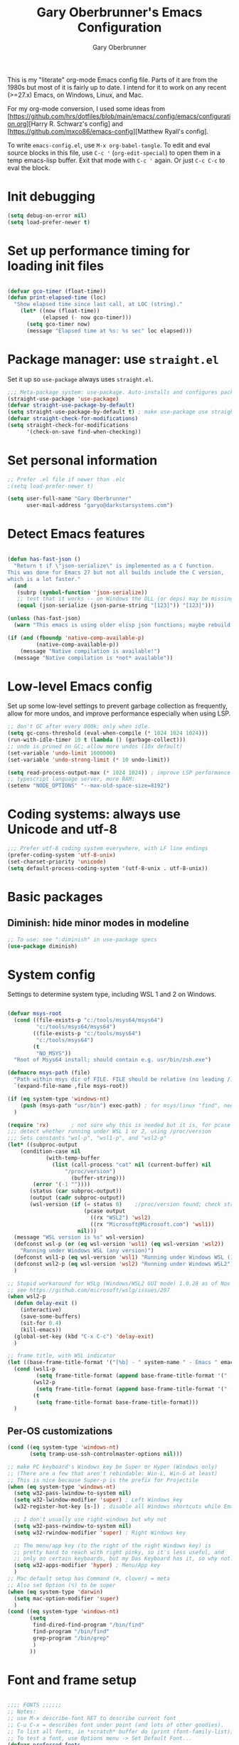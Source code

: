#+title: Gary Oberbrunner's Emacs Configuration
#+author: Gary Oberbrunner
#+email: garyo@oberbrunner.com
#+property: header-args :tangle emacs-config.el
#+options: toc:2 num:nil

This is my "literate" org-mode Emacs config file. Parts of it are from
the 1980s but most of it is fairly up to date.
I intend for it to work on any recent (>=27.x) Emacs, on Windows,
Linux, and Mac.

For my org-mode conversion, I used some ideas from
[https://github.com/hrs/dotfiles/blob/main/emacs/.config/emacs/configuration.org][Harry R. Schwarz's config]
and [https://github.com/mxco86/emacs-config][Matthew Ryall's config].

To write ~emacs-config.el~, use ~M-x org-babel-tangle~. To edit and
eval source blocks in this file, use ~C-c '~ (~org-edit-special~) to
open them in a temp emacs-lisp buffer. Exit that mode with ~C-c '~
again. Or just ~C-c C-c~ to eval the block.

* Init debugging

#+BEGIN_SRC emacs-lisp
(setq debug-on-error nil)
(setq load-prefer-newer t)
#+END_SRC

* Set up performance timing for loading init files
#+BEGIN_SRC emacs-lisp

(defvar gco-timer (float-time))
(defun print-elapsed-time (loc)
  "Show elapsed time since last call, at LOC (string)."
    (let* ((now (float-time))
           (elapsed (- now gco-timer)))
      (setq gco-timer now)
      (message "Elapsed time at %s: %s sec" loc elapsed)))
#+END_SRC

* Package manager: use ~straight.el~

Set it up so ~use-package~ always uses ~straight.el~.

#+BEGIN_SRC emacs-lisp
;;; Meta-package system: use-package. Auto-installs and configures packages.
(straight-use-package 'use-package)
(defvar straight-use-package-by-default)
(setq straight-use-package-by-default t) ; make use-package use straight
(defvar straight-check-for-modifications)
(setq straight-check-for-modifications
      '(check-on-save find-when-checking))
#+END_SRC

* Set personal information

#+BEGIN_SRC emacs-lisp
;; Prefer .el file if newer than .elc
;(setq load-prefer-newer t)

(setq user-full-name "Gary Oberbrunner"
      user-mail-address "garyo@darkstarsystems.com")

#+END_SRC

* Detect Emacs features

#+BEGIN_SRC emacs-lisp

(defun has-fast-json ()
  "Return t if \"json-serialize\" is implemented as a C function.
This was done for Emacs 27 but not all builds include the C version,
which is a lot faster."
  (and
   (subrp (symbol-function 'json-serialize))
   ;; test that it works -- on Windows the DLL (or deps) may be missing
   (equal (json-serialize (json-parse-string "[123]")) "[123]")))

(unless (has-fast-json)
  (warn "This emacs is using older elisp json functions; maybe rebuild with libjansson?"))

(if (and (fboundp 'native-comp-available-p)
         (native-comp-available-p))
    (message "Native compilation is available!")
  (message "Native compilation is *not* available"))

#+END_SRC

* Low-level Emacs config

Set up some low-level settings to prevent garbage collection as
frequently, allow for more undos, and improve performance especially
when using LSP.

#+BEGIN_SRC emacs-lisp
;; don't GC after every 800k; only when idle.
(setq gc-cons-threshold (eval-when-compile (* 1024 1024 1024)))
(run-with-idle-timer 10 t (lambda () (garbage-collect)))
;; undo is pruned on GC; allow more undos (10x default)
(set-variable 'undo-limit 1600000)
(set-variable 'undo-strong-limit (* 10 undo-limit))

(setq read-process-output-max (* 1024 1024)) ; improve LSP performance
;; typescript language server, more RAM:
(setenv "NODE_OPTIONS" "--max-old-space-size=8192")

#+END_SRC

* Coding systems: always use Unicode and utf-8
#+begin_src emacs-lisp
;;; Prefer utf-8 coding system everywhere, with LF line endings
(prefer-coding-system 'utf-8-unix)
(set-charset-priority 'unicode)
(setq default-process-coding-system '(utf-8-unix . utf-8-unix))
#+end_src

* Basic packages

** Diminish: hide minor modes in modeline
#+begin_src emacs-lisp
;; To use: see ":diminish" in use-package specs
(use-package diminish)
#+end_src

* System config

Settings to determine system type, including WSL 1 and 2 on Windows.

#+BEGIN_SRC emacs-lisp

(defvar msys-root
  (cond ((file-exists-p "c:/tools/msys64/msys64")
         "c:/tools/msys64/msys64")
        ((file-exists-p "c:/tools/msys64")
         "c:/tools/msys64")
        (t
         "NO_MSYS"))
  "Root of Msys64 install; should contain e.g. usr/bin/zsh.exe")

(defmacro msys-path (file)
  "Path within msys dir of FILE. FILE should be relative (no leading /)."
  `(expand-file-name ,file msys-root))

(if (eq system-type 'windows-nt)
    (push (msys-path "usr/bin") exec-path) ; for msys/linux "find", needed by straight.el
  )

(require 'rx)       ; not sure why this is needed but it is, for pcase
;;; detect whether running under WSL 1 or 2, using /proc/version
;;; Sets constants "wsl-p", "wsl1-p", and "wsl2-p"
(let* ((subproc-output
	(condition-case nil
            (with-temp-buffer
              (list (call-process "cat" nil (current-buffer) nil
				  "/proc/version")
                    (buffer-string)))
	    (error '(-1 ""))))
       (status (car subproc-output))
       (output (cadr subproc-output))
       (wsl-version (if (= status 0)    ;/proc/version found; check string
                        (pcase output
                          ((rx "WSL2") 'wsl2)
                          ((rx "Microsoft@Microsoft.com") 'wsl1))
                      nil)))
  (message "WSL version is %s" wsl-version)
  (defconst wsl-p (or (eq wsl-version 'wsl1) (eq wsl-version 'wsl2))
    "Running under Windows WSL (any version)")
  (defconst wsl1-p (eq wsl-version 'wsl1) "Running under Windows WSL (1, not 2)")
  (defconst wsl2-p (eq wsl-version 'wsl2) "Running under Windows WSL2")
  )

;; Stupid workaround for WSLg (Windows/WSL2 GUI mode) 1.0.28 as of Nov 2021
;; see https://github.com/microsoft/wslg/issues/207
(when wsl2-p
  (defun delay-exit ()
    (interactive)
    (save-some-buffers)
    (sit-for 0.4)
    (kill-emacs))
  (global-set-key (kbd "C-x C-c") 'delay-exit)
  )

;; frame title, with WSL indicator
(let ((base-frame-title-format '("[%b] - " system-name " - Emacs " emacs-version)))
  (cond (wsl1-p
         (setq frame-title-format (append base-frame-title-format '(" (WSL1)"))))
        (wsl2-p
         (setq frame-title-format (append base-frame-title-format '(" (WSL2)"))))
        (t
         (setq frame-title-format base-frame-title-format)))
  )

#+END_SRC

** Per-OS customizations

#+begin_src emacs-lisp
(cond ((eq system-type 'windows-nt)
       (setq tramp-use-ssh-controlmaster-options nil)))

;; make PC keyboard's Windows key be Super or Hyper (Windows only)
;; (There are a few that aren't rebindable: Win-L, Win-G at least)
;; This is nice because Super-p is the prefix for Projectile
(when (eq system-type 'windows-nt)
  (setq w32-pass-lwindow-to-system nil)
  (setq w32-lwindow-modifier 'super) ; Left Windows key
  (w32-register-hot-key [s-]) ; disable all Windows shortcuts while Emacs has focus

  ;; I don't usually use right-windows but why not
  (setq w32-pass-rwindow-to-system nil)
  (setq w32-rwindow-modifier 'super) ; Right Windows key

  ;; The menu/app key (to the right of the right Windows key) is
  ;; pretty hard to reach with right pinky, so it's less useful, and
  ;; only on certain keyboards, but my Das Keyboard has it, so why not.
  (setq w32-apps-modifier 'hyper) ; Menu/App key
  )
;; Mac default setup has Command (⌘, clover) = meta
;; Also set Option (⌥) to be super
(when (eq system-type 'darwin)
  (setq mac-option-modifier 'super)
  )
(cond ((eq system-type 'windows-nt)
       (setq
        find-dired-find-program "/bin/find"
        find-program "/bin/find"
        grep-program "/bin/grep"
        )
       ))

#+end_src

* Font and frame setup

#+BEGIN_SRC emacs-lisp

;;;; FONTS ;;;;;;
;; Notes:
;; use M-x describe-font RET to describe current font
;; C-u C-x = describes font under point (and lots of other goodies).
;; To list all fonts, in *scratch* buffer do (print (font-family-list))
;; To test a font, use Options menu -> Set Default Font...
(defvar preferred-fonts
      '(
        ("Hack" . 10.5) ; my new fave as of 2019 (very similar to DV Sans Mono)
	("DejaVu Sans Mono" . 10)       ; better ~ than Droid Sans Dotted Mono
	;; Droid Sans Mono: quite nice.
	;; 15 pixels total height at 10 point.  Clear & crisp.
	;; (e.g. http://www.fontex.org/download/Droid-sans-mono.ttf)
	("Droid Sans Mono Dotted" . 10)
	("Droid Sans Mono" . 10)
	;; Consolas: download installer from Microsoft.
	;; Quite beautiful and renders nicely, but a little light.
	;; Pretty similar to Droid Sans Mono.
	;; The slanted verticals on the capital M annoy me a little.
	;; (16 pixels height)
	("Consolas" . 10.5)
	;; Inconsolata: lots of people like this.
	;; http://www.levien.com/type/myfonts/inconsolata.html:
	;; about same size as Consolas-10.5, but thicker and less leading
	;; (17 pixels height) and not as smooth lines.  Feels chunky.
	("Inconsolata" . 12)
	;; default
	("Courier New" . 10.5)
        ("Courier" . 10)))
(cond
 ((eq window-system 'ns) ; Mac native emacs: above fonts are too small for hi DPI
  (setq preferred-fonts '(("Hack" . 13)
                          ("DejaVu Sans Mono" . 13)
                          ("Droid Sans Mono Dotted" . 13)
			  ("Courier New" . 13)))
  ))

(defun font-exists-p (font-name &optional frame)
  "Does this font exist? Returns font or nil."
  (find-font (font-spec :family font-name) frame))

(defun use-font (name size &optional frame)
  "Use font NAME at height SIZE (in points, float or int).
   FRAME of nil means all existing + new.
   Returns t if font exists and was set, else nil."
  (when (font-exists-p name)
    (set-face-attribute 'default frame :family name :height (round (* size 10)))
    (face-all-attributes 'default)))

(defun my-dpi (&optional frame)
  "Get the DPI of FRAME (or current if nil)."
  (cl-flet ((pyth (lambda (w h)
                    (sqrt (+ (* w w)
                             (* h h)))))
            (mm2in (lambda (mm)
                     (/ mm 25.4))))
    (let* ((atts (frame-monitor-attributes frame))
           (pix-w (cl-fourth (assoc 'geometry atts)))
           (pix-h (cl-fifth (assoc 'geometry atts)))
           (pix-d (pyth pix-w pix-h))
           (mm-w (cl-second (assoc 'mm-size atts)))
           (mm-h (cl-third (assoc 'mm-size atts)))
           (mm-d (pyth mm-w mm-h)))
      (/ pix-d (mm2in mm-d)))))

;;; Note: display-graphic-p returns false when emacs is started in daemon mode,
;;; so we do much of the frame setup in the new-frame-setup hook, which is called
;;; after the new frame is created but before it's selected. That means we have to
;;; use 'frame' everywhere here, not assume selected-frame is valid.
;;; Note: for testing, use (selected-frame) to get the current frame.
(defun new-frame-setup (frame)
  "Set default font and frame attributes for FRAME."
  (when (display-graphic-p frame)
    (tool-bar-mode 0)
    (message "Setting up new graphic frame %s, current geom %s" frame (frame-geometry frame))
    (let ((font-info (cl-find-if (lambda (x) (font-exists-p (car x) frame))
                                 preferred-fonts)))
      (when font-info
	(message "Using font %s, at %.2f dpi" font-info (my-dpi))
	(use-font (car font-info) (cdr font-info))
        (set-frame-width frame 100)
        (set-frame-height frame 48)
	))))

;;; run on existing frames (non-daemon startup)
(mapc 'new-frame-setup (frame-list))
;;; run when new frames created (daemon or server)
(add-hook 'after-make-frame-functions 'new-frame-setup)

;;; I like italic comment face as long as the actual font supports it
;;; (which Hack does)
(set-face-italic font-lock-comment-face t)

;; Set up faces:
;; Use Shift-mouse-1 to select fonts interactively.
;; Then use M-x describe-font to see the full name of the current font
;; for use in set-frame-font (in emacs23 set-default-font is deprecated, use set-frame-font).
;; As of emacs23 we can use <name>-<size> to select fonts, much easier!
;; (cond ((eq system-type 'windows-nt)

(pixel-scroll-precision-mode t)

#+END_SRC

* Paths

#+begin_src emacs-lisp
(defmacro prepend-PATH (dir)
  "Prepend DIR (abs path) to PATH env var."
  `(setenv "PATH" (concat ,dir
                          path-separator
                          (getenv "PATH"))))
(defmacro append-PATH (dir)
  "Append DIR (abs path) to PATH env var."
  `(setenv "PATH" (concat (getenv "PATH")
                          path-separator
                          ,dir
                          )))

(defmacro prepend-PATH-msys (dir)
  "Prepend msys DIR (path rel to msys root) to PATH env var."
  `(setenv "PATH" (concat (msys-path ,dir)
                          path-separator
                          (getenv "PATH"))))

(defun prepend-to-paths (dir)
  "Prepend DIR to exec-path and $PATH"
  (when (file-exists-p dir)
    (prepend-PATH dir)
    (push dir exec-path)))

(defun append-to-paths (dir)
  "Append DIR to exec-path and $PATH"
  (when (file-exists-p dir)
    (append-PATH dir)
    (push dir exec-path)))

(cond ((eq system-type 'windows-nt)
       (add-to-list 'exec-path "c:/Program Files/GnuGlobal/bin") ; for Global
       (add-to-list 'exec-path "c:/Program Files (x86)/Git/cmd") ; for Git
       (add-to-list 'exec-path "c:/Program Files/Git/cmd") ; for Git
       (add-to-list 'exec-path (msys-path "mingw64/bin")) ; for "ag"
       (add-to-list 'exec-path (msys-path "usr/bin")) ; for zsh, git, etc.
       (add-to-list 'exec-path (msys-path "usr/local/bin")) ; for GNU global/gtags
       (add-to-list 'exec-path "c:/bin")
       (add-to-list 'exec-path "c:/bin2")
     ; (add-to-list 'exec-path "c:/ProgramData/Chocolatey/bin") ; rg, putty, etc.
       (prepend-PATH-msys "usr/local/bin")
       (prepend-PATH-msys "usr/bin")
       (prepend-PATH-msys "mingw64/bin")
       (prepend-PATH "/usr/local/bin")
       )
      (t
       (append-to-paths "/usr/local/bin")
       (prepend-to-paths "/opt/homebrew/bin")
       (prepend-to-paths "~/.pyenv/shims")
       (prepend-to-paths "~/bin")
       (prepend-to-paths "~/.poetry/bin")
       (delete-dups exec-path)
       ;; (message "exec-path: %s" exec-path)
       ;; (message "PATH: %s" (getenv "PATH"))
       )
      )

;; Add node.js to PATH using fnm (fast version of nvm)
(if (file-exists-p "~/.fnm/fnm")
    (let* ((command "~/.fnm/fnm env --multi | grep 'export PATH' | sed 's/export PATH=\\(.*\\):.*/\\1/'")
           (dir (replace-regexp-in-string
                 "\n\\'" ""
                 (shell-command-to-string command))))
      (prepend-to-paths dir)
      )
  )
#+end_src

* Shell selection and mode setup
#+begin_src emacs-lisp
;; use zsh or bash.  Do this early on before loading any git stuff,
;; otherwise that will try to use cmdproxy.exe.
(cond ((file-exists-p (msys-path "usr/bin/zsh.exe"))
       (setq explicit-shell-file-name (msys-path "usr/bin/zsh.exe")))
      ((executable-find "zsh")
       (setq explicit-shell-file-name "zsh"))
      ((executable-find "bash")
       (setq explicit-shell-file-name "bash"))
      (t
       (message "Can't find zsh!")))

;; Setting this will make emacs use this shell for subprocesses
;; (shell-command, start-file-process, compilations, etc.)
;; Beware: on Windows with msys zsh, it'll translate paths
;; which might be what you want sometimes, but not others!
;; (so "grep /foo" will turn into "grep c:/tools/msys64/msys64/foo")
;; In that case you can double the initial slash (maybe!).
(setq shell-file-name explicit-shell-file-name)

  ;;; Set up f7 to start or switch to shell.
  ;;; Repeat presses switch to next shell buffer.
  ;;; Would be nice if it worked with eshell.
(defun sh-buf-filter (condp lst)
  (delq nil (mapcar (lambda (x) (and (funcall condp x) x)) lst)))
(defun shell-dwim (&optional create)
  "Start or switch to an inferior shell process, in a smart way.
    If a buffer with a running shell process exists, simply switch
    to that buffer.  If a shell buffer exists, but the shell
    process is not running, restart the shell.  If already in an
    active shell buffer, switch to the next one, if any.  With
    prefix argument CREATE always start a new
    shell."
  (interactive "P")
  (let ((next-shell-buffer) (buffer)
        (shell-buf-list (identity ;;used to be reverse
                         (sort
                          (sh-buf-filter (lambda (x) (string-match "^\\*shell\\*" (buffer-name x))) (buffer-list))
                          #'(lambda (a b) (string< (buffer-name a) (buffer-name b)))))))
    (setq next-shell-buffer
          (if (string-match "^\\*shell\\*" (buffer-name buffer))
              (get-buffer (cadr (member (buffer-name) (mapcar (function buffer-name) (append shell-buf-list shell-buf-list)))))
            nil))
    (setq buffer
          (if create
              (generate-new-buffer-name "*shell*")
            next-shell-buffer))
    (shell buffer)
    ))
(global-set-key [f7] 'shell-dwim)
(global-set-key [f8] 'eshell)

;;; Dirtrack mode in shell buffers; finds prompts with dir name
;;; which should be better with msys2/cygwin where I can emit a
;;; Windows-style dir name in the prompt.
(require 'dirtrack)
(add-hook 'shell-mode-hook
          #'(lambda ()
              (setq dirtrack-list '("(\\(.*?\\)\\( \\|) \\)" 1 t))
              (dirtrack-mode 1)))

(defface shell-hilight-face
  '((t (:background "grey80")))
  "Used for marking significant items in shell buffers."
  :group 'shell)
  ;;; Hilight compiler and linker output filenames so I can see them more easily
(defvar my-shell-extra-keywords
  '(("/OUT:[^ ]+" 1 shell-hilight-face)
    ("/Fo[^ ]+" 1 shell-hilight-face)
    ))
(add-hook 'shell-mode-hook
          (lambda ()
            (font-lock-add-keywords nil my-shell-extra-keywords)))
(add-hook 'shell-mode-hook 'ansi-color-for-comint-mode-on)
(ignore-errors
  (pcomplete-shell-setup)	; set up emacs24 programmable completion for shell mode; not that great but OK
  )


(setq
 shell-pushd-regexp "pushd\\|1\\|2"
 shell-pushd-dextract t
 shell-pushd-dunique t
                                        ;shell-cd-regexp nil			; autopushd in zsh
 shell-chdrive-regexp "[a-z]:")		;

;;This is from Voelker's emacs NT page:
(defvar explicit-zsh-args)
(setq explicit-bash-args '("--login" "--noediting" "-i")
                                        ; explicit-zsh-args '("-i" "-o" "emacscygwinhack")
      explicit-zsh-args '("-i")
                                        ; explicit-sh-args '("-login" "-i") (only needed for bash)
                                        ; comint-scroll-show-maximum-output 'this
      comint-completion-addsuffix t
                                        ; comint-process-echoes nil ;; t for command.com, nil for bash
      comint-eol-on-send t
      comint-input-ignoredups t
      comint-input-ring-size 256
      w32-quote-process-args ?\"
      )

(make-variable-buffer-local 'comint-completion-addsuffix)

  ;;; eshell (shell implemented entirely in emacs, sometimes useful):
(add-hook 'eshell-mode-hook
          (function
           (lambda ()
             ;; This prevents vertical bars between letters in typed-in text
             ;; (probably an emacs 21.1 bug?)
             (setq cursor-type '(bar . 10))
             )))

(load-library "shell")

#+end_src

* Project management

Projectile has gotten good over the last few years. I mostly use it for finding files in the project and with ripgrep.

#+begin_src emacs-lisp
(defun projectile-mode-line ()
  "Report project name (only) in the modeline."
  (let ((project-name (projectile-project-name))
        (project-type (projectile-project-type)))
    (format "%s[%s]"
            projectile-mode-line-prefix
            (or project-name "-")
            )))
(use-package projectile
  :bind (("s-p" . projectile-command-map)
         ("C-c p" . projectile-command-map))
  :demand
  :config
  (projectile-mode +1)
  (setq projectile-mode-line-prefix " Prj")
  (setq projectile-mode-line-function 'projectile-mode-line)
  (setq projectile-globally-ignored-directories
        '(".idea" ".ensime_cache" ".eunit" ".git" ".hg" ".fslckout"
          "_FOSSIL_" ".bzr" "_darcs" ".tox" ".svn" ".stack-work" "node_modules"))
  )
#+end_src

** Searching

I use ~ripgrep~: fast recursive grep, wgrep-capable.

#+begin_src emacs-lisp
(use-package rg
  :config
  (setq rg-executable "rg") ; defaults to (executable-find "rg") which can be wrong on Windows
  (rg-enable-menu)          ; start w/ C-c s p, "rg-project"
  ;; rg-mode binds C-n and C-p to go to next/prev file rather than by line
  ;; which is a bit jarring.
  (define-key rg-mode-map (kbd "C-n") nil)
  (define-key rg-mode-map (kbd "C-p") nil)
  (rg-define-search rg-search-all       ; C-c s a: search all in project
    "Search all files in project with rg"
    :files "everything"
    :dir project
    :menu ("Search" "a" "All in project")
    )
  )

  ;;; wgrep-change-to-wgrep-mode to edit right in a grep buffer (or ag/ripgrep)
  ;;; Use C-c C-e to apply.
(use-package wgrep
  :commands wgrep-change-to-wgrep-mode
  :config
  (setq wgrep-auto-save-buffer t)
  )

  ;;; ripgrep seems better and works better on Windows, but could switch to 'ag' (silver searcher):
;; M-x ag-project
;; (use-package ag)
  ;;; Need this for wgrep to understand ag-search buffers
;; (use-package wgrep-ag
;;   :hook (ag-mode . wgrep-ag-setup)
;; )
#+end_src

* Completion

Company is an in-buffer completion framework, used for e.g. identifier
completion in programming languages. It supports many backends, which
are sources of completion candidates. It can use ~vertico~ as a UI,
but its own UI is fine. The default backend is ~company-capf~ which in
turn redirects to the completion-at-point-functions (which defaults to
~tags-completion-at-point-functions~ I think, but gets rebound by
various modes).

I grew up using Jim Salem's TMC completion so M-RET is in my fingers.
:-). In most modes I'd like to emulate that completion type, which
remembered what you type and recorded contents of visited bufers, and
used that cache to propose completions (based on initial substring
match).

Note that org-mode redefines ~M-RET~ as something else -- we rebind it
in that mode so it works there too.

You can invoke company backends interactively to test how they work,
and use ~company-diag~ to debug.

~company-statistics~ keeps stats on disk to rank completions based on
the ones previously chosen.

TODO: Each element in ~company-backends~ is tried, and the first that returns
results is used. An element of that list can be a list itself, in which case
the results of both backends are merged -- perhaps I should use that.

#+BEGIN_SRC emacs-lisp
;; Completion system
(use-package company
  :bind (("M-RET" . company-complete)
         :map org-mode-map
         ("M-RET" . company-complete) ; also bind in org-mode
         )
  :demand                             ; load it now (better for eglot)
  :defines company-dabbrev-downcase company-dabbrev-ignore-case
  :config
  (global-company-mode)
  ;; dabbrev mode seems closest to TMC completion
  (setq company-backends '(company-capf company-dabbrev-code
                                        company-dabbrev company-etags
                                        company-keywords))
  (setq company-dabbrev-downcase nil	; make case-sensitive
	company-dabbrev-ignore-case nil ; make case-sensitive
        company-dabbrev-char-regexp "\\(\\sw\\|\\s_\\)"
        company-minimum-prefix-length 3
        company-idle-delay 1
        )
  )

(use-package company-statistics
  :after company
  :hook (after-init . company-statistics-mode)
  )

#+end_src

** Completion actions: Embark

~embark~ is bound to ~C-.~ and allows actions on the current thing at point,
or the current completion candidate in the minibuffer.

This is nice because you can use ~C-x C-f~ (find-file) but then decide
to do something besides open it in a buffer using ~C-.~

~C-.~ pops up a nice window of commands you can do on the current
thing, so there's no learning curve.

#+begin_src emacs-lisp
(use-package embark
  :bind
  (("C-." . embark-act)
   ("C-;" . embark-dwim)
   ("C-h B" . embark-bindings)
   )
  :init
  (setq prefix-help-command #'embark-prefix-help-command)
  ;; Hide the mode line of the Embark live/completions buffers
  (add-to-list 'display-buffer-alist
               '("\\`\\*Embark Collect \\(Live\\|Completions\\)\\*"
                 nil
                 (window-parameters (mode-line-format . none)))))

;; Consult users will also want the embark-consult package.
(use-package embark-consult
  :ensure t
  :after (embark consult)
  :demand t ; only necessary if you have the hook below
  ;; if you want to have consult previews as you move around an
  ;; auto-updating embark collect buffer
  :hook
  (embark-collect-mode . consult-preview-at-point-mode)
  )
#+end_src

** Completion UI

Pick completion UI package: ivy or vertico. I like vertico, as of 2021.
- Ivy means Ivy + Counsel + Swiper
- With vertico, I set up vertico + consult + marginalia + orderless.

Vertico is just a simple "vertical" completion UI -- no new commands.
Consult adds completing versions of various commands, and those get
presented by vertico.

Why not ~selectrum~? Selectrum was the predecessor of Vertico, so
Vertico seems to do what selectrum does but better in most cases.

There's some good samples of customizations at
https://kristofferbalintona.me/posts/202202211546/#extensions

#+begin_src emacs-lisp
(use-package vertico
  :straight (vertico :files (:defaults "extensions/*")
                     :includes (vertico-indexed
                                vertico-flat
                                vertico-grid
                                vertico-mouse
                                vertico-quick
                                vertico-buffer
                                vertico-repeat
                                vertico-reverse
                                vertico-directory
                                vertico-multiform
                                vertico-unobtrusive
                                ))
  :init
  (vertico-mode)
  :hook (rfn-eshadow-update-overlay . vertico-directory-tidy) ; Correct file path when changed
  )

;; Use the ~substring~ completion style so calling this from isearch works properly
(defun consult-line-literal ()
  (interactive)
  (let ((completion-styles '(substring))
        (completion-category-defaults nil)
        (completion-category-overrides nil))
    (consult-line)))

(use-package consult
  :after projectile
  :defines consult-buffer-sources
  :bind (;; C-c bindings (mode-specific-map)
         ("C-c h" . consult-history)
         ("C-c m" . consult-mode-command)
         ("C-c b" . consult-bookmark)
         ("C-c k" . consult-kmacro)
         ;; C-x bindings (ctl-x-map)
         ("C-x M-:" . consult-complex-command) ;; orig. repeat-complex-command
         ([remap switch-to-buffer] . consult-buffer)
         ("C-x 4 b" . consult-buffer-other-window) ;; orig. switch-to-buffer-other-window
         ("C-x 5 b" . consult-buffer-other-frame) ;; orig. switch-to-buffer-other-frame
         ;; Custom M-# bindings for fast register access
         ("M-#" . consult-register-load)
         ("M-'" . consult-register-store) ;; orig. abbrev-prefix-mark (unrelated)
         ("C-M-#" . consult-register)
         ;; Other custom bindings
         ("M-y" . consult-yank-pop)                ;; orig. yank-pop
         ("<help> a" . consult-apropos) ;; orig. apropos-command
         ;; M-g bindings (goto-map)
         ("M-g e" . consult-compile-error)
         ("M-g f" . consult-flycheck) ;; Alternative: consult-flymake
         ("M-g g" . consult-goto-line) ;; orig. goto-line
         ("M-g M-g" . consult-goto-line) ;; orig. goto-line
         ("M-g o" . consult-outline) ;; Alternative: consult-org-heading
         ("M-g m" . consult-mark)
         ("M-g k" . consult-global-mark)
         ("M-g i" . consult-imenu)
         ("M-g I" . consult-imenu-multi)
         ;; M-s bindings (search-map)
         ("M-s f" . consult-find)
         ("M-s F" . consult-locate)
         ("M-s g" . consult-grep)
         ("M-s G" . consult-git-grep)
         ("M-s r" . consult-ripgrep)
         ("M-s l" . consult-line-literal)
         ("M-s L" . consult-line-multi)
         ("M-s m" . consult-multi-occur)
         ("M-s k" . consult-keep-lines)
         ("M-s u" . consult-focus-lines)
         ;; Isearch integration
         ("M-s e" . consult-isearch-history)
         :map isearch-mode-map
         ("C-o" . consult-line-literal)
         ("M-e" . consult-isearch-history)
         ("M-s e" . consult-isearch-history) ;; orig. isearch-edit-string
         ("M-s l" . consult-line-literal) ;; needed by consult-line to detect isearch
         ("M-s L" . consult-line-multi) ;; needed by consult-line to detect isearch
         )
  :init
  ;; Use Consult to select xref locations with preview
  (setq xref-show-xrefs-function #'consult-xref
        xref-show-definitions-function #'consult-xref)

  :config
  (setq consult-project-root-function #'projectile-project-root)
  (setq consult-narrow-key "<") ; use this to show different types of things in C-x b

  (consult-customize
   consult-theme
   :preview-key '(:debounce 0.2 any)
   consult-ripgrep consult-git-grep consult-grep
   consult-bookmark consult-recent-file consult-xref
   consult--source-recent-file consult--source-project-recent-file consult--source-bookmark
   :preview-key (kbd "M-.")
   )
  ;; Use projects as a source for consult-buffer
  ;; Works, but hides "file" sources -- use "<" to select other sources
  (projectile-load-known-projects)
  (setq my-consult-source-projectile-projects
        `(:name "Projectile projects"
                :narrow   ?P
                :category project
                :action   ,#'projectile-switch-project-by-name
                :items    ,projectile-known-projects))
  (add-to-list 'consult-buffer-sources my-consult-source-projectile-projects 'append)
  )

(use-package consult-dir
  :ensure t
  :bind (("C-x C-d" . consult-dir)
         :map minibuffer-local-completion-map
         ("C-x C-d" . consult-dir)
         ("C-x C-j" . consult-dir-jump-file)))

;; flycheck integration - nice. ~M-g f~
(use-package consult-flycheck)

;; Optionally use the `orderless' completion style. See
;; `+orderless-dispatch' in the Consult wiki for an advanced Orderless style
;; dispatcher. Additionally enable `partial-completion' for file path
;; expansion. `partial-completion' is important for wildcard support.
;; Multiple files can be opened at once with `find-file' if you enter a
;; wildcard. You may also give the `initials' completion style a try.
(use-package orderless
  :init
  ;; Configure a custom style dispatcher (see the Consult wiki)
  ;; (setq orderless-style-dispatchers '(+orderless-dispatch)
  ;;       orderless-component-separator #'orderless-escapable-split-on-space)
  :custom
  (completion-styles '(orderless))
  (completion-category-defaults nil)
  (completion-category-overrides '((file (styles partial-completion))))
  )

;; show file metadata in buffer completion list (C-x b) etc.
(use-package marginalia
  :init
  (marginalia-mode))

#+END_SRC

* Languages

** Language modes

Mostly programming-language related.

#+begin_src emacs-lisp
(use-package typescript-mode
  :mode ("\\.ts$")
  )

(use-package js2-mode
  :mode ("\\.js$")
  )

;;; Vue mode, based on mmm-mode -- set up for .vue files (html/css/script)
;; (use-package vue-mode
;;   :mode "\\.vue$"
;;   :config
;;   (setq mmm-submode-decoration-level 0) ; don't color background of sub-modes
;;   (add-to-list 'mmm-save-local-variables '(sgml--syntax-propertize-ppss))
;;   )
;; 2021: web-mode is better than vue-mode (simpler)
(use-package web-mode
  :mode "\\.vue$"
  :config
  (setq web-mode-code-indent-offset 2
        web-mode-css-indent-offset 2
        web-mode-markup-indent-offset 2
        web-mode-sql-indent-offset 2
        web-mode-script-padding 0       ; start script in col 0
        web-mode-enable-current-column-highlight t
        )
  :custom-face
  ;; light color for highlighting the current HTML element's column
  (web-mode-current-column-highlight-face
                      ((t (:background "#f0f0f0"))))
  )

(use-package php-mode
  :mode "\\.php$"
  )

(use-package yaml-mode
  :mode "\\.yaml\\'")

(use-package json-mode
  :mode "\\.json\\'")

(use-package gdscript-mode
  :mode ("\\.gd$")
)

(use-package markdown-mode
  :commands (markdown-mode gfm-mode)
  :mode (("README\\.md\\'" . gfm-mode)
         ("\\.md\\'" . markdown-mode)
         ("\\.markdown\\'" . markdown-mode))
  :init (setq markdown-command "multimarkdown"))

;; instant live github markdown preview in markdown mode, C-c C-c g
;; Requires 'grip', a python package (pip install grip) installed in system python
(use-package grip-mode
  :bind (:map markdown-mode-command-map
         ("g" . grip-mode)))

;;; Work with python virtualenvs
;;; M-x venv-workon (has completion), M-x venv-deactivate, M-x venv-*
;;; Looks in ~/.virtualenvs
(use-package virtualenvwrapper
  )

(use-package dumb-jump
  :init (add-hook 'xref-backend-functions #'dumb-jump-xref-activate)
  )

;;; clojure: for logseq config (.edn files)
;;; (clojure is a web language with lisp-like syntax)
(use-package clojure-mode)

#+end_src

*** Format C++ buffers with clang-format
#+begin_src emacs-lisp

(use-package clang-format)

(defun clang-format-save-hook-for-this-buffer ()
  "Create a buffer local save hook."
  (add-hook 'before-save-hook
            (lambda ()
              (when (locate-dominating-file "." ".clang-format")
                (clang-format-buffer))
              ;; Continue to save.
              nil)
            nil
            ;; Buffer local hook.
            t))

;; Run this for each mode you want to use the hook.
(add-hook 'c-mode-hook (lambda () (clang-format-save-hook-for-this-buffer)))
(add-hook 'c++-mode-hook (lambda () (clang-format-save-hook-for-this-buffer)))
(add-hook 'glsl-mode-hook (lambda () (clang-format-save-hook-for-this-buffer)))
(add-hook 'c-ts-base-mode-hook (lambda () (clang-format-save-hook-for-this-buffer)))

#+end_src

** Language Settings

*** Install modes

#+begin_src emacs-lisp
(use-package metal-mode
  :straight (:host github
                   :repo "masfj/metal-mode"
                   :branch "master")
  )
#+end_src

*** Set up auto modes and settings

#+begin_src emacs-lisp
(setq auto-mode-alist (cons '("\\.pl\\'" . cperl-mode) auto-mode-alist))
(setq auto-mode-alist (cons '("SCons\\(truct\\|cript\\)\\'" . python-mode) auto-mode-alist))
(autoload 'visual-basic-mode "visual-basic-mode" "Visual Basic mode." t)
(setq-default visual-basic-mode-indent 4)
(setq auto-mode-alist (cons '("\\(\\.vb\\|\\.bas\\)\\'" . visual-basic-mode) auto-mode-alist))
(setq auto-mode-alist (cons '("\\.cu$" . c++-mode) auto-mode-alist))
(setq auto-mode-alist (cons '("\\.cp$" . c++-mode) auto-mode-alist))
(setq auto-mode-alist (cons '("\\.tjp$" . taskjuggler-mode) auto-mode-alist))
(setq auto-mode-alist (cons '("\\.lua$" . lua-mode) auto-mode-alist))
  ;;; .h files: interpret as C++ (for namespace etc.)
(setq auto-mode-alist (cons '("\\.h$" . c++-mode) auto-mode-alist))
(setq auto-mode-alist (cons '("\\.mm$" . objc-mode) auto-mode-alist))
(setq auto-mode-alist (cons '("\\.metal$" . metal-mode) auto-mode-alist))
(setq auto-mode-alist (cons '("\\.cmake$" . cmake-mode) auto-mode-alist))
(setq auto-mode-alist (cons '("CMakeLists\\.txt$" . cmake-mode) auto-mode-alist))


;;; prevent newlines from being inserted after semicolons when there
;;; is a non-blank following line.
(defun my-semicolon-criteria ()
  (save-excursion
    (if (and (eq last-command-event ?\;)
             (zerop (forward-line 1))
             (not (looking-at "^[ \t]*$")))
        'stop
      nil)))

(defun my-c-mode-hook ()
  "C style for Gary Oberbrunner."
  (setq-default c-basic-offset 2
                c-hanging-comment-ender-p nil
                c-hanging-comment-start-p nil)
  ;; Labels offset by 1 from parent, but keep case stmts
  ;; offset by c-basic-offset.
  (c-set-offset 'label 1)
  (c-set-offset 'case-label 1)
  (c-set-offset 'innamespace 0)		;don't indent in namespaces
  (c-set-offset 'inextern-lang 0)	;don't indent in extern "C"
  (c-set-offset 'inlambda 0)	; lambdas don't need any extra indent
  (c-set-offset 'statement-case-intro (lambda (in)
                                        (- c-basic-offset 1)))
  (c-set-offset 'statement-case-open (lambda (in)
                                       (- c-basic-offset 1)))
  (c-set-offset 'substatement-open 0)
  (c-set-offset 'statement-cont 'c-lineup-math)
                                        ; prevent arg lists from going off right side of page:
                                        ; longnamed_function(
                                        ;     arg_t arg1,
                                        ;     arg_t 2);
  (c-set-offset 'arglist-intro '++)	; 1st line in arg list (after open)
  (c-set-offset 'arglist-close '--)
                                        ; you might think auto-fill in C mode is a bad idea, but
                                        ; cc-mode is clever and only does it while in comments.
                                        ; see c-ignore-auto-fill.
                                        ; On the other hand, even doing it in comments can be annoying,
                                        ; so I have it turned off now.
                                        ; (turn-on-auto-fill)
                                        ;(c-toggle-hungry-state 1)
  (setq fill-column 77)
  (setq c-hanging-semi&comma-criteria
        (cons 'my-semicolon-criteria
              c-hanging-semi&comma-criteria))
  (setq-default c-hanging-braces-alist
                '((brace-list-open)
                  (brace-list-close)
                  (brace-list-intro)
                  (brace-list-entry)
                  (substatement-open after)
                  (topmost-intro after)
                  (inline-open after)
                  (block-close . c-snug-do-while)
                  (extern-lang-open after)))

  (setq c-cleanup-list (cons 'defun-close-semi c-cleanup-list)))

(add-hook 'c-mode-common-hook
          'my-c-mode-hook)
(add-hook 'c-ts-base-mode-hook
          'my-c-mode-hook)

(add-hook 'java-mode-hook
          (function
           (lambda ()
             (setq-default c-basic-offset 4)
             (local-set-key "\C-cc" 'compile)
             )))

;; always hilight XXX in programming modes
(add-hook 'prog-mode-hook
          (lambda ()
            (font-lock-add-keywords
             nil
             '(("\\<XXX\\|TODO\\|FIXME\\>" 0 font-lock-warning-face prepend)
               ))))
#+end_src

** Tree-sitter for syntax highlighting

Tree-sitter is a new (as of Nov 2022) multi-language parser that
produces a full AST. It enables faster and better syntax highlighting,
and other upcoming features.

Run `tree-sitter-langs-install-grammars` periodically to install new grammars.

Built-in treesit (as of Jan 2023) requires compiled grammars in lib
path or ~~/.config/emacs/tree-sitter~. Build those using
https://github.com/casouri/tree-sitter-module.git.

#+begin_src emacs-lisp

;;; Enable built-in treesit support, or dynamically loaded tree-sitter
;;; Q: can these coexist? ts-fold wants to use tree-sitter, for instance.
(when (and (functionp 'treesit-available-p) (treesit-available-p))
  ;; Use built-in treesit -- best as of Jan 2023
  (setq using-treesit t)

  ;; remap modes to use *-ts-mode
  (push '(css-mode . css-ts-mode) major-mode-remap-alist)
  (push '(python-mode . python-ts-mode) major-mode-remap-alist)
  (push '(javascript-mode . js-ts-mode) major-mode-remap-alist)
  (push '(js-json-mode . json-ts-mode) major-mode-remap-alist)
  (push '(json-mode . json-ts-mode) major-mode-remap-alist)
  (push '(typescript-mode . typescript-ts-mode) major-mode-remap-alist)
  (push '(c-mode . c-ts-mode) major-mode-remap-alist)
  (push '(c++-mode . c++-ts-mode) major-mode-remap-alist)
  (push '(yaml-mode . yaml-ts-mode) major-mode-remap-alist)
  (push '(css-mode . css-ts-mode) major-mode-remap-alist)
  (push '(cmake-mode . cmake-ts-mode) major-mode-remap-alist)
  (push '(sh-mode . bash-ts-mode) major-mode-remap-alist)
  )

;; Also use tree-sitter minor mode (?)
;; Actually it doesn't play perfectly with treesit; ts-fold at least
;; doesn't work properly and that's the point of using this mode.
(when (and (functionp 'module-load) (not using-treesit)
  (use-package tree-sitter
    :diminish tree-sitter-mode
    :config
    (push '(c++-ts-mode . cpp) tree-sitter-major-mode-language-alist)
    )
  (use-package tree-sitter-langs)
  (global-tree-sitter-mode)
  (add-hook 'tree-sitter-after-on-hook #'tree-sitter-hl-mode)
  ))
#+end_src

*** Tree-sitter based code folding

Very nice language-aware code folding with sidebar markers.
This depends on ~tree-sitter-mode~.

#+begin_src emacs-lisp
(use-package hydra)

(defhydra hydra-ts-fold (:exit t :hint nil)
  "
Tree-sitter code folding
Point^^                     Recursive^^             All^^
^^^^^^---------------------------------------------------------------
[_f_] toggle fold at point
[_o_] open at point         [_O_] open recursively  [_M-o_] open all
[_c_] close at point         ^ ^                    [_M-c_] close all"
  ("f" ts-fold-toggle)
  ("o" ts-fold-open)
  ("c" ts-fold-close)
  ("O" ts-fold-open-recursively)
  ("M-o" ts-fold-open-all)
  ("M-c" ts-fold-close-all))

(cond (using-treesit
       (message "Using native treesit for ts-fold")
       (use-package ts-fold
         :straight (ts-fold :type git :host github
                            :repo "AndrewSwerlick/ts-fold"
                            :branch "andrew-sw/treesit-el-support"
                            :fork (:host github
                                         :repo "garyo/ts-fold"
                                         :branch "garyo/treesit-el-patches")
                            )

         :config (global-ts-fold-indicators-mode)

         :bind (("C-c f" . hydra-ts-fold/body)
                )
         )
       )
      (t
       (message "Using tree-sitter version of ts-fold")
       (use-package ts-fold
         :straight (ts-fold :type git :host github :repo "emacs-tree-sitter/ts-fold")
         :config (global-ts-fold-indicators-mode)

         :bind (("C-c f" . hydra-ts-fold/body)
                )
         )
       ))
#+end_src

#+RESULTS:
: hydra-ts-fold/body

** File skeletons and snippets

Skeletons set up initial content for files in various programming
languages, and snippets dynamically expand text.

#+begin_src emacs-lisp

(defun copyright-for-skel (comment-start comment-end)
  "Skeleton for corporate copyright in a comment, using COMMENT-START and COMMENT-END."
  (s-format
   (concat "${cs} ----------------------------------------------------------------------${ce}\n"
           "${cs} (c) Copyright " (substring (current-time-string) -4) ", Dark Star Systems, Inc.  All rights reserved.    ${ce}\n"
           "${cs} This file may contain proprietary and confidential information.	${ce}\n"
           "${cs} DO NOT COPY or distribute in any form without prior written consent. ${ce}\n"
           "${cs} ----------------------------------------------------------------------${ce}\n")
   'aget `(("cs" . ,comment-start) ("ce" . ,comment-end)))
  )

(define-skeleton cxx-skeleton
  "Default C/C++ file skeleton"
  ""
  (copyright-for-skel "/*" "*/")
  "\n"
  > _ \n
  "\n"
  "/* end of " (file-name-nondirectory (buffer-file-name)) " */" > \n)

(define-skeleton h-skeleton
  "Default C/C++ header file skeleton"
  ""
  '(setq h-guard-name
         (replace-regexp-in-string "-" "_" (upcase (file-name-base (buffer-file-name)))))
  (copyright-for-skel "/*" "*/")
  "\n"
  "#ifndef __" h-guard-name "_H__" \n
  "#define __" h-guard-name "_H__" \n
  "\n"
  > _ \n
  "\n"
  "#endif /*__" h-guard-name "_H__ */" \n
  "/* end of " (file-name-nondirectory (buffer-file-name)) " */" > \n)

(define-skeleton sh-skeleton
  "Default shell file skeleton"
  ""
  "#! /bin/bash" \n
  "\n"
  (copyright-for-skel "#" "")
  "\n"
  > _ \n
  "\n"
  "\n"
  "# end of " (file-name-nondirectory (buffer-file-name)) \n
  )

(define-skeleton py-skeleton
  "Default Python file skeleton"
  ""
  "#! /usr/bin/env python" \n
  "\n"
  (copyright-for-skel "#" "")
  "\n"
  > _ \n
  "\n"
  "\n"
  "# end of " (file-name-nondirectory (buffer-file-name)) \n
  )

(define-skeleton js-skeleton
  "Default Javascript file skeleton"
  ""
  (copyright-for-skel "//" "")
  "\n"
  > _ \n
  "\n"
  )

(auto-insert-mode)
(setq-default auto-insert-alist
              '((("\\.\\(CC?\\|cc\\|c\\|cxx\\|cpp\\|c++\\)\\'" . "C/C++ skeleton")
                 . cxx-skeleton)
                (("\\.\\(HH?\\|hh\\|h\\|hxx\\|hpp\\|h++\\)\\'" . "C/C++ header skeleton")
                 . h-skeleton)
                (("\\.\\(sh\\)\\'" . "Shell script skeleton")
                 . sh-skeleton)
                (("\\.\\(py\\)\\'" . "Python script skeleton")
                 . py-skeleton)
                (("\\.\\(jsx?\\|vue\\|tsx?\\)\\'" . "Javascript skeleton")
                 . js-skeleton)
                )
              )

;;; Yasnippet -- autocomplete various language snippets
;;; TAB expands snippet "keys" (abbrevs) and moves to next field
(use-package yasnippet
  :diminish yas-minor-mode
  :config
  (yas-global-mode)
  ;; This is a bit questionable: during an expansion, yasnippet normally uses
  ;; TAB to accept a field and move to the next field. But company also binds
  ;; TAB (to advance to common completion), so when a completion is in
  ;; progress _and_ it has a snippet to expand, TAB doesn't work.
  ;; So this uses a function bound to C-o to either expand an active snippet,
  ;; or else do the usual open-line.
  (global-set-key (kbd "C-o") 'yasnippet-or-open-line)
  (defun yasnippet-or-open-line ()
    "Call `open-line', unless there are abbrevs or snippets at point.
In that case expand them.  If there's a snippet expansion in progress,
move to the next field. Call `open-line' if nothing else applies."
    (interactive)
    (cond ((expand-abbrev))
          ((yas-active-snippets)
           (yas-next-field-or-maybe-expand))
          ((ignore-errors
             (yas-expand)))
          (t
           (open-line 1))))
  )


;;; all the snippets -- this is big!
(use-package yasnippet-snippets
  :after yasnippet
  :config (yasnippet-snippets-initialize))

#+end_src

** Set up syntax checking with flycheck

Syntax checker for many languages. Seems better than built-in flymake.
Languages with LSP support override the flycheck checkers, but this can
still be useful for other languages.

Bindings begin with ~C-c !~ or use Consult ~M-g f~

#+BEGIN_SRC emacs-lisp

(use-package flycheck)
(use-package flycheck-pos-tip
  :config
  (global-flycheck-mode)
  ;; show flycheck errors in popup, not in minibuffer. This is important
  ;; because minibuffer may be showing documentation or something else,
  ;; and without this flycheck errors/warnings overwrite that info.
  ;; (alternately, could show doc strings in popup somehow)
  (flycheck-pos-tip-mode))

;;; for Windows, especially for emacs-lisp checker which passes
;;; lots of cmd-line args to emacs
(cond ((eq system-type 'windows-nt)
       (setq flycheck-command-wrapper-function
             (lambda (cmd)
               (list "bash" "-c" (format "%s"
                                         (mapconcat 'shell-quote-argument cmd " ")))))))

;;; On Windows, commands run by flycheck may have CRs (\r\n line endings).
;;; Strip them out before parsing.
(defun flycheck-parse-output (output checker buffer)
  "Parse OUTPUT from CHECKER in BUFFER.

OUTPUT is a string with the output from the checker symbol
CHECKER.  BUFFER is the buffer which was checked.

Return the errors parsed with the error patterns of CHECKER."
  (let ((sanitized-output (replace-regexp-in-string "\r" "" output))
        )
    (funcall (flycheck-checker-get checker 'error-parser) sanitized-output checker buffer)))
#+END_SRC

* Language Servers: lsp-mode (or eglot)

#+BEGIN_SRC emacs-lisp

;; May 2019: Eglot is more responsive and simpler
;; Oct 2019: lsp-mode has more features, but it's very slow
;;           unless this Emacs has the fast C json lib (libjansson).
;;           ... and even then it's super slow for me.
;; Aug 2020: lsp-mode is now faster and more reliable than eglot. Time to switch.
(defvar use-lsp-mode t
  "T means use lsp-mode; nil means use eglot.
Always uses eglot if this Emacs doesn't have fast JSON.")

(defvar lsp-mode-verbose nil
  "Set to t to turn on lots of logging in lsp-mode.")

#+end_src

** Eglot (not used)

#+begin_src emacs-lisp

;; for eglot
(defvar vls-vetur-configuration
  `(:useWorkspaceDependencies: t
                               :completion
                               (:autoImport t :useScaffoldSnippets t :tagCasing "kebab")
                               :grammar
                               (:customBlocks
                                (:docs "md" :i18n "json"))
                               :validation
                               (:template t :style t :script t)
                               :format
                               (:enable t
                                        :options (:tabSize 2)      ; required, believe it or not
                                        :defaultFormatter
                                        (:html "prettyhtml" :css "prettier" :postcss "prettier"
                                               :scss "prettier" :less "prettier"
                                               :stylus "stylus-supremacy"
                                               :js "prettier" :ts "prettier")
                                        :defaultFormatterOptions
                                        (:js-beautify-html
                                         (:wrap_attributes "force-expand-multiline")
                                         :prettyhtml
                                         (:printWidth 100 :singleQuote :json-false :wrapAttributes :json-false :sortAttributes :json-false))
                                        :styleInitialIndent :json-false
                                        :scriptInitialIndent :json-false)
                               ,@(if lsp-mode-verbose
                                     '(:trace
                                       (:server "verbose")))
                               :dev
                               (:vlsPath "" :logLevel: "DEBUG")
                               :html
                               (:suggest nil)
                               :prettier :json-false
                               ))

;; for eglot
(defvar vls-workspace-configuration
  `((:vetur . ,vls-vetur-configuration)
    (:html . (:suggest ()))
    (:prettier . :json-false)
    (:javascript . (:format nil :suggest nil))
    (:typescript . (:format nil :suggest nil))
    (:emmet . ())
    (:stylusSupremacy . ())
    )
  )

(eval-after-load "eglot"
  (defun my-eglot-init ()
    """Initialize eglot."""

    (defclass eglot-vls (eglot-lsp-server) ()
      :documentation "Vue Language Server.")

    (add-hook 'eglot-server-initialized-hook
              (lambda (server)
                (if (eglot-vls-p server)
                    (setq eglot-workspace-configuration vls-workspace-configuration)
                  )))

    (add-to-list 'eglot-server-programs
                 '(vue-mode . (eglot-vls . ("vls" "--stdio"))))
    (add-to-list 'eglot-server-programs
                 '((js-mode typescript-mode) . ("~/.yarn/bin/typescript-language-server" "--stdio" "--tsserver-log-file" "/tmp/tsserver.log")))

    (cl-defmethod eglot-initialization-options ((server eglot-vls))
      "Passes through required vetur initialization options to VLS."
      `(:config
        (:vetur ,vls-vetur-configuration
                :css (:suggest nil)
                :html (:suggest nil)
                :prettier :json-false
                :javascript (:format nil :suggest nil)
                :typescript (:format nil :suggest nil)
                :emmet nil
                :stylusSupremacy nil
                )))
    )
  )

#+end_src

** LSP

Since fast json and native compilation, lsp-mode is plenty fast, and quite nice.
I use it for Javascript/typescript, Vue, python, and maybe C++.

#+begin_src emacs-lisp

;; (defun lsp-ui-doc-font ()
;;   (face-remap-add-relative 'default :family "Bitstream Charter" :height 120))

(cond ((and use-lsp-mode (has-fast-json))
       ;; LSP mode: language server protocol for getting completions, definitions etc.
       (use-package lsp-mode
         :commands lsp
         :hook ((vue-mode . lsp)
                (web-mode . lsp)
                (typescript-mode . lsp)
                (typescript-ts-mode . lsp)
                (javascript-mode . lsp)
                (javascript-ts-mode . lsp)
                (js2-mode . lsp)
                (js2-ts-mode . lsp)
                ;; python LSP; it hangs sometimes?
                (python-mode . lsp)
                (python-ts-mode . lsp)
                (c-mode-common . lsp)
                (c-ts-base-mode . lsp)
                )
         :init
         (setq lsp-keymap-prefix "C-c C-l") ; default is super-l
         :config
         (setq lsp-log-io lsp-mode-verbose
               lsp-clients-typescript-log-verbosity (if lsp-mode-verbose "verbose" "normal")
               lsp-print-performance t
               lsp-response-timeout 15
               lsp-headerline-breadcrumb-enable t
               lsp-headerline-breadcrumb-segments '(file symbols)
               flycheck-checker-error-threshold 1000 ; need more than default of 400
               lsp-pylsp-plugins-pylint-enabled nil ; too much! Other pylsp checkers do enough.
               )
         (add-hook 'lsp-mode-hook #'lsp-enable-which-key-integration)
         )
       (use-package lsp-ui
         :commands lsp-ui-mode
         :hook (lsp-mode . lsp-ui-mode)
         :config
         (setq lsp-ui-doc-enable t
               lsp-ui-doc-use-webkit t
               lsp-ui-doc-include-signature t
               lsp-ui-sideline-show-hover t ; show hover actions in the sideline
               lsp-ui-doc-use-childframe nil ; childframe has bugs (12/2020); nil works fine
               lsp-ui-sideline-actions-kind-regex "quickfix.*" ; don't show refactor actions; too many (in vue mode)
               lsp-ui-sideline-enable nil ; turn off the whole sideline (right sidebar doc & actions)
               lsp-modeline-code-actions-mode nil
               )
         )
       (use-package lsp-pyright ; python type-checker, better than pylsp (Dec 2021)
         :ensure t)
       (use-package lsp-treemacs)
       ;; doesn't work
       ;; (add-hook 'lsp-ui-doc-mode-hook #'lsp-ui-doc-font)

       (if (not (featurep 'yasnippet))
           (warn "LSP: missing yasnippet, LSP won't work well"))
       )
      ;; else use eglot
      (t
       (use-package jsonrpc)
       (use-package eglot
         :straight (:host github
                          :repo "joaotavora/eglot"
                          :branch "master")
         :commands eglot-ensure
         :hook ((vue-mode . eglot-ensure)
                (typescript-mode . eglot-ensure)
                (javascript-mode . eglot-ensure))
         :config
         ;; note: company-mode must be loaded already
         ;; eglot wants to replace all company backends with 'company-capf
         ;; so I make sure that's first, but keep my other backends in case
         ;; eglot doesn't have any completions (e.g. to use yasnippet or complete
         ;; in strings and comments)
         (add-to-list 'eglot-stay-out-of "company")
         (add-to-list 'company-backends  'company-capf)
         (define-key eglot-mode-map (kbd "C-c h") 'eglot-help-at-point)
         (my-eglot-init)
         )
       ))

  ;;; Eglot uses eldoc to display docs for functions
  ;;; Try displaying those in a child frame:
;; (use-package eldoc-box
;;   :hook (eglot--managed-mode . eldoc-box-hover-mode)
;;   :config
;;   (set-face-background 'eldoc-box-body "#ffb")
;;   )

(defhydra hydra-lsp (:exit t :hint nil)
  "
   Buffer^^               Server^^                   Symbol
  -------------------------------------------------------------------------------------
   [_f_] format           [_M-r_] restart            [_d_] definition   [_i_] implementation  [_o_] documentation
   [_m_] imenu            [_S_]   shutdown           [_D_] declaration  [_t_] type            [_r_] rename
   [_x_] execute action   [_M-s_] describe session   [_R_] references   [_s_] signature"
  ("d" lsp-ui-peek-find-definitions)
  ("D" lsp-find-declaration)
  ("R" lsp-ui-peek-find-references)
  ("i" lsp-ui-peek-find-implementation)
  ("t" lsp-find-type-definition)
  ("s" lsp-signature-help)
  ("o" lsp-describe-thing-at-point)
  ("r" lsp-rename)

  ("f" lsp-format-buffer)
  ("m" lsp-ui-imenu)
  ("x" lsp-execute-code-action)

  ("M-s" lsp-describe-session)
  ("M-r" lsp-restart-workspace)
  ("S" lsp-shutdown-workspace))
(global-set-key (kbd "C-c l") 'hydra-lsp/body)

;; Volar is a good LSP client for Vue files
(straight-use-package '(lsp-volar :type git :host github :repo "jadestrong/lsp-volar"))
(use-package lsp-volar)

#+end_src

* Org mode

#+begin_src emacs-lisp
;;;;;;;;;;;;;;;;;;;;;;;;;;;;;;;;;;;;;;;;;;;;;;;;;;;;;;;;;;;;;;;;;;;;;;;;
;; Org agenda setup:
;;;;;;;;;;;;;;;;;;;;;;;;;;;;;;;;;;;;;;;;;;;;;;;;;;;;;;;;;;;;;;;;;;;;;;;;

(setq org-directory "~/Dropbox/Personal/org-agenda") ; inbox.org, gtd.org, tickler.org ...
(setq org-agenda-files (list org-directory)) ; all .org files in these dirs
(setq org-default-notes-file (concat org-directory "/notes.org"))
(setq org-todo-keywords '((sequence "TODO(t)" "WAITING(w)" "|" "DONE(d)" "CANCELLED(c)")))
(setq org-log-done 'time)
(setq org-return-follows-link t)        ; Enter key to follow links
(setq org-agenda-skip-scheduled-if-done t)
(setq org-agenda-skip-deadline-if-done t)
(setq org-agenda-start-on-weekday nil)  ; start on today
;; Projects are headings with the :project: tag, shouldn't be inherited.
(setq org-tags-exclude-from-inheritance '("project"))
(setq org-tag-faces
      '(("@work" . "#0066ff")
        ("@home" . "#bb0000")
        ("volunteer" . "#005500")))
(setq org-refile-targets (quote ((nil :maxlevel . 4)
                                 (org-agenda-files :maxlevel . 4))))

(defun go/verify-refile-target ()
  "Exclude TODOS as refile targets."
  (not (member (nth 2 (org-heading-components)) (list "TODO" "DONE"))))
(setq org-refile-target-verify-function 'go/verify-refile-target)
                                        ;(add-hook 'auto-save-hook 'org-save-all-org-buffers)            ; autosave always
                                        ;(advice-add 'org-agenda-quit :before 'org-save-all-org-buffers) ; autosave on quit agenda

;;; Used these when I was trying org agenda
;; (global-set-key (kbd "C-c l") 'org-store-link)
;; (global-set-key (kbd "C-c a") 'org-agenda)
;; (global-set-key (kbd "<f9>") 'org-agenda) ; faster, one keystroke
;; (global-set-key (kbd "<f8>") 'org-capture) ; faster, one keystroke
;; (global-set-key (kbd "C-c c") 'org-capture)

(setq org-agenda-custom-commands        ; C-a a <cmd>
      '(("w" "At work"
         ((agenda "" ((org-agenda-span 2)))
          (tags-todo "+PRIORITY=\"A\"") ; top priority
          (tags-todo "@work")
          )
         ((org-agenda-compact-blocks t)))
        ("h" "At home"
         ((agenda "" ((org-agenda-span 4)))
          (tags-todo "+PRIORITY=\"A\"") ; top priority
          (tags-todo "@home")
          )
         ((org-agenda-compact-blocks t)))
        ("i" "Inbox"
         ((tags-todo "+CATEGORY=\"Inbox\"")
          )
         )
        ("u" "Uncategorized"
         ((tags-todo "-{.*}"
                     ((org-agenda-overriding-header "Uncategorized TODOs")))
          )
         )
        ("U" "Unscheduled"
         ((todo ""
                ((org-agenda-overriding-header "Unscheduled TODOs")
                 (org-agenda-skip-function '(org-agenda-skip-entry-if 'scheduled))))
          )
         )
        ;; other commands here
        ))

;; this is a "sexp diary" function -- "date" is provided by dynamic scoping.
;; It's a list of (month day year).
(defun first-of-month-unless-weekend ()
  "Return t if date (provided dynamically) is the first of the month.
  Unless the first falls on a weekend, in which case return t if
  this is the first Monday of the month."
  (let ((dayname (calendar-day-of-week date)) ; dayname is 0=Sun, 1=Mon, ...
        (day (cadr date)))
    (or (and (= day 1) (memq dayname '(1 2 3 4 5)))
        (and (memq day '(2 3)) (= dayname 1)))
    ))
(defun first-of-quarter-unless-weekend ()
  "Return t if date (provided dynamically) is the first day of the quarter.
  Unless the first falls on a weekend, in which case return t if
  this is the first Monday of the month."
  (let ((month (car date)))
    (and (memq month '(1 4 7 10))
         (first-of-month-unless-weekend))
    ))

;; agenda template expansions: (e.g. C-c c t to capture a todo)
;; ^G: prompt for tags
;; ^t: prompt for timestamp
;; %U: add inactive timestamp (creation time)
(defvar org-capture-templates
  '(("t" "Todo [inbox]" entry
     (file+headline "inbox.org" "Tasks")
     "* TODO %i%?\n  %U"
     :prepend t)
    ("." "Today" entry
     (file+headline "inbox.org" "Tasks")
     "* TODO %^{Task}\nSCHEDULED: %t\n"
     :immediate-finish t)
    ("s" "Scheduled TODO" entry
     (file+headline "inbox.org" "Tasks") ;prompts for tags and schedule date (^G, ^t)
     "* TODO %? %^G \nSCHEDULED: %^t\n  %U")
    ("d" "Deadline" entry
     (file+headline "inbox.org" "Tasks")
     "* TODO %? %^G \n  DEADLINE: %^t"
     :empty-lines 1)
    ("w" "Work" entry
     (file+headline "gtd.org" "Work")
     "* TODO %i%?\n  %U"
     :prepend t)
    ("h" "Home" entry
     (file+headline "gtd.org" "Home")
     "* TODO %i%?\n  %U"
     :prepend t)
    ("T" "Tickler" entry
     (file+headline "tickler.org" "Tickler")
     "* TODO %i%? \n %U")
    ))
(defun gtd ()
  (interactive)
  (find-file (concat org-directory "/gtd.org")))

;; Auto regenerate agenda when files change - use inotify
(defun gco-org-agenda-file-notify (_event)
  "Rebuild all agenda buffers when _EVENT specifies any org agenda files change."
  (org-agenda-to-appt t)
  (dolist (buffer (buffer-list))
    (with-current-buffer buffer
      (when (derived-mode-p 'org-agenda-mode)
        (org-agenda-redo t)))))
;; when modifying agenda files make sure to update appt
(if (file-exists-p org-directory)
    (progn
      (require 'filenotify)
      (dolist (file org-agenda-files)
        (file-notify-add-watch file '(change) #'gco-org-agenda-file-notify))
      ))

;; Load my special orgmode config
(ignore-errors
  (load-file "~/.emacs-orgmode")
  )

(setq
 org-babel-load-languages
   '((emacs-lisp . t)
     (python . t)
     (dot . t)
     (ditaa . t)
     (latex . t)
     (sql . t)
     (shell . t))
 org-confirm-babel-evaluate nil
 org-export-backends '(ascii html icalendar latex odt koma-letter)
 org-export-coding-system 'utf-8
 org-export-with-sub-superscripts '{}
 org-export-with-toc nil
 org-latex-listings t
 org-latex-packages-alist
   '(("cm" "fullpage" nil)
     ("compact" "titlesec" nil)
     ("" "paralist" nil)
     ("" "enumitem" nil)
     ("" "color" nil)
     ("" "tabularx" nil)
     ("" "enumitem" nil))
 org-list-allow-alphabetical t
 org-odt-convert-processes
   '(("LibreOffice" "\"c:/Program Files (x86)/LibreOffice 5/program/soffice\" --headless --convert-to %f%x --outdir %d %i")
     ("unoconv" "unoconv -f %f -o %d %i"))
 org-odt-preferred-output-format "docx"
 org-src-fontify-natively t
 org-startup-folded nil
 org-startup-indented nil
 org-table-convert-region-max-lines 9999
 org-use-sub-superscripts '{}
 org-use-speed-commands t)

#+end_src

* Version control and magit

#+begin_src emacs-lisp
(autoload 'vc-git-root "vc-git" nil t)
(autoload 'vc-git-grep "vc-git" nil t)

(use-package git-modes)

(use-package magit
  :bind (("C-x v =" . magit-status)
         ("C-x v b" . magit-blame)
	 ("C-x v l" . magit-log-current))
  :config
  ;; Without this, magit-show-refs-popup ('y') is very slow, late 2014
  (remove-hook 'magit-refs-sections-hook 'magit-insert-tags)
  (add-hook 'magit-status-mode-hook 'delete-other-windows)
  (add-hook 'after-save-hook 'magit-after-save-refresh-status)
  :custom
  (magit-backup-mode nil)
  (magit-cygwin-mount-points '(("/c" . "c:")))
  (magit-diff-expansion-threshold 999.0)
  (magit-diff-refine-hunk t)
  (magit-display-buffer-function 'magit-display-buffer-fullframe-status-v1)
  (magit-expand-staged-on-commit 'full)
  (magit-log-format-graph-function 'magit-log-format-unicode-graph)
  (magit-log-format-unicode-graph-alist '((47 . 9585) (92 . 9586) (42 . 9642)))
  (magit-pull-arguments '("--rebase"))
  (magit-refresh-status-buffer nil)
  :custom-face
  (magit-item-highlight ((t (:background "floral white"))))
  (magit-section-highlight ((t (:background "floral white"))))
  )

;; Show git changes in fringe
(use-package git-gutter-fringe
  :config
  (dolist (p '((git-gutter:added    . "#0c0")
               (git-gutter:deleted  . "#c00")
               (git-gutter:modified . "#df0")))
    (set-face-foreground (car p) (cdr p))
    (set-face-background (car p) (cdr p)))
  (global-git-gutter-mode)
  )

;; Like vc-git-grep from Emacs 25, but without the semi-useless "files" arg.
(defun git-grep (regexp &optional dir)
  "Run git grep, searching for REGEXP in directory DIR.

  With \\[universal-argument] prefix, you can edit the constructed shell command line
  before it is executed.
  With two \\[universal-argument] prefixes, directly edit and run `grep-command'.

  Collect output in a buffer.  While git grep runs asynchronously, you
  can use \\[next-error] (M-x next-error), or \\<grep-mode-map>\\[compile-goto-error] \
  in the grep output buffer,
  to go to the lines where grep found matches.

  This command shares argument histories with \\[rgrep] and \\[grep]."
  (interactive
   (progn
     (grep-compute-defaults)
     (cond
      ((equal current-prefix-arg '(16))
       (list (read-from-minibuffer "Run: " "git grep"
                                   nil nil 'grep-history)
             nil))
      (t (let* ((regexp (grep-read-regexp))
                (dir (read-directory-name "In directory: "
                                          (vc-git-root default-directory) nil t)))
           (list regexp dir))))))
  (require 'grep)
  (when (and (stringp regexp) (> (length regexp) 0))
    (let ((command regexp))
      (progn
        (setq dir (file-name-as-directory (expand-file-name dir)))
        (setq command
              (grep-expand-template "git --no-pager grep -n -e <R>"
                                    regexp))
        (when command
          (if (equal current-prefix-arg '(4))
              (setq command
                    (read-from-minibuffer "Confirm: "
                                          command nil nil 'grep-history))
            (add-to-history 'grep-history command))))
      (when command
        (let ((default-directory dir)
              (compilation-environment (cons "PAGER=" compilation-environment)))
          ;; Setting process-setup-function makes exit-message-function work
          ;; even when async processes aren't supported.
          (compilation-start command 'grep-mode))
        (if (eq next-error-last-buffer (current-buffer))
            (setq default-directory dir))))))

#+end_src

* Misc packages

#+begin_src emacs-lisp


;;; Turned off Dec 2022 in favor of ts-fold (tree-sitter based folding)
;; (use-package origami
;;   :bind (("C-c f" . origami-recursively-toggle-node)
;;          ("C-c F" . origami-show-only-node))
;;   )


  ;;; Save minibuffer histories -- important w/ vertico, useful always
(use-package savehist
  :init
  (savehist-mode)
  )

(use-package smart-mode-line
  :config
  (setq sml/no-confirm-load-theme t)
  (setq sml/name-width 40)
  (setq sml/mode-width 'full)
  (setq sml/shorten-directory t)
  (setq sml/shorten-modes t)
  ;; don't show these minor modes
  (setq rm-blacklist '(" hl-p" " company" " ElDoc" " VHl" " Helm" " Fill"
                       " Filladapt" " counsel" " ivy" " yas" " GitGutter"))
  (add-to-list 'sml/replacer-regexp-list
               '("c:/dss/Product/Horizon/WebProjects/horizon-project/horizon" ":HZN:"))
  (sml/setup)
  )

;; unfill fills or unfills para, toggling each time you press M-q
(use-package unfill
  :bind ([remap fill-paragraph] . unfill-toggle))

  ;;; adaptive fill mode
(use-package filladapt
  ;; to enable only in certain modes:
  ;; :hook (('text-mode-hook . 'filladapt-mode))
  :config
  (setq-default filladapt-mode t))      ; turn on by default everywhere

  ;;; Ediff: split horizontally (A|B, like C-x 3) and
  ;;; don't use the little floating control frame.
(use-package ediff
  :config
  (setq ediff-split-window-function 'split-window-horizontally)
  (setq ediff-window-setup-function 'ediff-setup-windows-plain)
  )

(use-package ztree)                     ; file tree browser

;;; Looks cool but requires helm (?)
; (use-package filetree)
(use-package treemacs)
(use-package treemacs-projectile)

;;; Temporarily highlight undo, yank, find-tag and a few other things
(use-package volatile-highlights
  :config
  (volatile-highlights-mode t)
  )

(use-package all-the-icons)

;;; This sets $PATH and exec-path by querying the shell.
;;; Much better than trying to keep them in sync as above.
;;; Only Mac for now, but could this be useful on Windows? Probably.
;;; Also can copy other env vars, see exec-path-from-shell-copy-env.
;(use-package exec-path-from-shell
;  :if (memq window-system '(mac ns))
;  :config
;  (exec-path-from-shell-initialize))

;; better visual paren matching
(use-package mic-paren
  :hook ((c-mode-common .
                       (lambda ()
                        (paren-toggle-open-paren-context 1)))
         (c-ts-base-mode .
                       (lambda ()
                        (paren-toggle-open-paren-context 1)))
         )
  :config
  (paren-activate)
  )

;;; Useful for folding, manipulating and navigating indented languages like yaml
;;; (or even python)
(use-package indent-tools
  :bind (("C-c >" . 'indent-tools-hydra/body))
  )

;;; show keybindings following prefix in a popup
(use-package which-key
  :diminish which-key-mode
  :config
  (which-key-mode)
  )
#+end_src

* Misc stuff to organize

#+begin_src emacs-lisp

(defun maybe-require (feature)
  "Try to require FEATURE (symbol); return feature or nil."
  (require feature nil t))

;; edit server for Chrome (browser extension) (but only if installed):
(when (maybe-require 'edit-server)
  (defvar edit-server-new-frame)
  (setq edit-server-new-frame nil)
  (message "Starting edit server for Chrome...")
  (edit-server-start))

;; In WSL2, browse to URLs using Windows cmd.exe which will open
;; default browser.
(cond (wsl2-p
       (setq
        browse-url-generic-program  "/mnt/c/Windows/System32/cmd.exe"
        browse-url-generic-args     '("/c" "start" "")
        browse-url-browser-function 'browse-url-generic)
       ))

(winner-mode 1)	; restore window config w/ C-c left (C-c right to redo)

(repeat-mode 1) ;; allow C-x ^^^^ to enlarge window with each press of ^ (same for C-x },{,v})

  ;;; windmove: shift+arrow keys to move between windows.
  ;;; Should be available since emacs 21.
(when (fboundp 'windmove-default-keybindings)
  (windmove-default-keybindings)
  (setq windmove-wrap-around t))

  ;;; save/restore window configs to disk automatically
  ;;; Doesn't seem to work in wsl2 for now
(when (not wsl2-p)
  (desktop-save-mode t)
  (setq desktop-files-not-to-save ".*")   ; don't save any files; just the window configuration
  )

  ;;; Override stale desktop-file locks (from emacswiki)
(defun garyo/desktop-owner-advice (original &rest args)
  (let ((owner (apply original args)))
    (if (and owner (/= owner (emacs-pid)))
        (and (car (member owner (list-system-processes)))
             (let (cmd (attrlist (process-attributes owner)))
               (if (not attrlist) owner
                 (dolist (attr attrlist)
                   (and (car attr) (string= "comm" (car attr))
                        (setq cmd (cdr attr))))
                 (and cmd (string-match-p "[Ee]macs" cmd) owner))))
      owner)))
;; Ensure that dead system processes don't own it.
(advice-add #'desktop-owner :around #'garyo/desktop-owner-advice)


  ;;; Recentf mode: remember recently visited files
(recentf-mode t)
(setq-default
 recentf-exclude '("semantic.cache"
                   "\\.completions"
                   "\\.projects\\.ede"
                   "\\.ido\\.last"
                   "recentf"
                   "ido\\.last"
                   ".tmp.babel-"
                   "/[a-z]+:.*:"       ;don't save tramp files
                   )
 recentf-max-menu-items 30
 recentf-max-saved-items 50)
;; emacs doesn't save recentf list until you "exit normally"
;; which never really happens with emacs-server. So just save every 10
;; min, and do it silently.
(run-at-time nil 600 (lambda () (let ((save-silently t))
                                  (recentf-save-list))))

;;; Turn off visual-line-mode
(visual-line-mode nil) ; next-line go to real next line, see also line-move-visual
(global-visual-line-mode 0)
(setq line-move-visual nil)			; C-n go to next real line


  ;;; Use python-shell-interpreter to set python to run from emacs, not python-command
  ;;; NO:(setq-default python-command (or (executable-find "python") "c:/Python27/python"))

(setq-default cache-long-scans t) ; speed up redisplay with very long lines, e.g. compilation buffers

(autoload 'taskjuggler-mode "taskjuggler-mode" "TaskJuggler mode." t)

;; always enable electric-pair-mode to insert matching parens & braces
(electric-pair-mode t)
(defun gco-inhibit-electric-pair-predicate (c)
  (or
   ;; if within a string started by the same char, inhibit pair insertion
   (save-excursion
     (let ((s (syntax-ppss (- (point) 1))))
       (eq (nth 3 s) c)))
   ;; inhibit when it helps balance
   (save-excursion
     (electric-pair-inhibit-if-helps-balance c))
   ;; inhibit when same char is next, or 2nd "" or ((, or next to a word
   (save-excursion
     (electric-pair-conservative-inhibit c))
   ))

(setq electric-pair-inhibit-predicate 'gco-inhibit-electric-pair-predicate)


;; use M-x idb to run the Intel debugger inside emacs (looks like 'dbx')
(defvar idbpath "c:/Program Files/Intel/IDB/10.0/IA32/Bin")
(if (file-readable-p (concat idbpath "/idb.el"))
    (progn (load-file (concat idbpath "/idb.el"))
           (add-to-list 'exec-path idbpath))
  )

(blink-cursor-mode -1)	;this is annoying
;;(mouse-avoidance-mode 'animate)
(global-font-lock-mode 1)

(add-hook 'sql-mode-hook
          (lambda () (sql-highlight-mysql-keywords)))

  ;;; whitespace and blank lines:
(defcustom delete-trailing-whitespace-on-save
  t "Delete trailing whitespace when buffer is saved."
  :type '(boolean)
  :group 'GCO)
(make-variable-buffer-local 'delete-trailing-whitespace-on-save)
(defun maybe-delete-trailing-whitespace ()
  "Delete trailing whitespace on save, if enabled by delete-trailing-whitespace-on-save."
  (if delete-trailing-whitespace-on-save
      (delete-trailing-whitespace)))
(add-hook 'before-save-hook 'maybe-delete-trailing-whitespace)
(setq-default indicate-empty-lines t)

(require 'uniquify)
(setq uniquify-buffer-name-style 'post-forward-angle-brackets)

  ;;; Automatically revert files that change on disk
  ;;; (but only when the buffer is unmodified, so it's safe)
(global-auto-revert-mode t)

  ;;; Save all backup(~) files and auto-save files in /tmp
  ;;; This keeps clutter down.
(defconst emacs-tmp-dir (expand-file-name (format "emacs%d" (user-uid)) temporary-file-directory))
(setq backup-directory-alist
      `((".*" . ,emacs-tmp-dir)))
(setq auto-save-file-name-transforms
      `((".*" ,emacs-tmp-dir t)))
(set-variable 'create-lockfiles nil)     ; dangerous but useful for file-watching recompiles

;; Printing via GhostScript/GhostView
(require 'ps-print)
(setq ps-lpr-command "c:\\Program Files\\Ghostgum\\gsview\\gsprint.exe")
;; -query causes ghostscript to query which printer to use.
;; other options: -twoup, -landscape, ... (see c:/Ghostgum/gsview/csprint.htm)
(setq ps-lpr-switches '("-query"))
(setq ps-print-color-p t)		; or t or 'black-white
(setq ps-printer-name t)
(setq ps-left-margin 30)
(setq ps-right-margin 10)
(setq ps-header-lines 1)
(setq ps-print-header-frame nil)
(setq ps-font-size '(7 . 9))

(defun bf-pretty-print-xml-region (begin end)
  "Pretty format XML markup in region. You need to have nxml-mode
  http://www.emacswiki.org/cgi-bin/wiki/NxmlMode installed to do
  this.  The function inserts linebreaks to separate tags that have
  nothing but whitespace between them.  It then indents the markup
  by using nxml's indentation rules."
  (interactive "r")
  (save-excursion
    (nxml-mode)
    (goto-char begin)
    (while (search-forward-regexp "\>[ \\t]*\<" nil t)
      (backward-char) (insert "\n"))
    (indent-region begin end))
  (message "Ah, much better!"))

(defun open-folder-in-explorer ()
  "Call when editing a file in a buffer.

    Open windows explorer in the current directory and select the current file"
  (interactive)
  (if default-directory
      (browse-url-of-file (expand-file-name default-directory))
    (error "No `default-directory' to open")))
(global-set-key [f12] 'open-folder-in-explorer)

  ;;;;;;;;;;;;;;;;;;;;;;;;;;;;;;;;;;;;;;;;;;;;;;;;;;;;;;;;;;;;;;;;;;;;;;;;

(defun process-error-filename (filename &optional spec-directory)
  "Process compile errors from FILENAME, looking for sources in SPEC-DIRECTORY.

    SCons (with -D) starts builds from the top of the source tree,
    and it builds into an 'SBuild' subdir. But we want to find the
    original errors in the regular source dir, regardless of the
    current directory when we run \\[compile]. Note
    \"default-directory\" may not be what you expect here, and the
    filenames are absolute, so need to remove surgically."

  (let ((case-fold-search t)
        (topdir (car (project-roots (project-current))))
        )
    ;; prepend dir
    (if (and spec-directory
             (not (file-name-absolute-p filename)))
        (setq filename (concat spec-directory "/" filename)))

    (let ((candidates (get_src_from_build_path (fix-win-path filename)))
          (result nil))
      ;; (message (format "In process-error-filename: %s in %s: candidates = %s" filename spec-directory candidates))
      (dolist (f candidates)
        (cond ((file-exists-p f)
               (setq result f))
              ((file-exists-p (concat topdir f))
               (setq result (concat topdir f)))))
      (if result result filename))))

(defun fix-win-path (p)
  "Convert backslashes to forward slashes in P so path-handling functions don't get confused."
  (cond (p (replace-regexp-in-string "\\\\" "/" p)))
  )

(defun get_src_from_build_path (p)
  "Strip Sbuild dirs from a pathname P."
  (list
   (replace-regexp-in-string
    "[Ss]?[Bb]uild/.*\\(final\\|release\\|dbg\\|debug\\)[^/]*/" "" p)
   (replace-regexp-in-string
    "[Ss]?[Bb]uild/.*\\(final\\|release\\|dbg\\|debug\\)[^/]*/" "src/" p)
   )
  )

  ;;; For emacs 21.1, this requires a patch to compile.el, which is in
  ;;; Gary's email in the emacs folder (date around 10/25/2001).  Later
  ;;; versions should already have it.
(setq compilation-parse-errors-filename-function 'process-error-filename)

(setq compilation-mode-font-lock-keywords
      '(("^\"\\([^\"]*\", line [0-9]+:[ \t]*warning:[ \t]*\\)\\(.*$\\)"
         2 font-lock-keyword-face)
        ("^\"\\([^\"]*\", line [0-9]+:[ \t]*\\)\\(.*$\\)"
         2 font-lock-function-name-face)))

  ;;; For emacs23, long lines in buffers make emacs really slow.
  ;;; This seems to ameliorate it a little.
(add-hook 'compilation-mode-hook (lambda () (line-number-mode nil)))

  ;;;;;;;;;;;;;;;;;;;;;;;;;;;;;;;;;;;;;;;;;;;;;;;;;;;;;;;;;;;;;;;;;;;;;;;;

  ;;; Dired-x (extra functions for dired mode)
(add-hook 'dired-load-hook
          (lambda ()
            (load "dired-x")
            ;; Set dired-x global variables here.  For example:
            ;; (setq dired-guess-shell-gnutar "gtar")
            ;; (setq dired-x-hands-off-my-keys nil)
            (setq dired-omit-localp nil) ; match full pathname (slower)
            (setq dired-omit-files "/\\.svn/\\|\\.svn-base$\\|/SBuild/\\|/\\.?#\\|/\\.$\\|/\\.\\.$")
            ))

(setq ibuffer-formats '((mark modified read-only " " (name 16 16) " "
                              (size 6 -1 :right) " " (mode 16 16 :center)
                              " " (process 8 -1) " " filename)
                        (mark " " (name 16 -1) " " filename))
      ibuffer-elide-long-columns t
      ibuffer-eliding-string "&")
(require 'ibuffer)

  ;;; Interactive buffer switching using minibuffer substring completion
;;(setq ido-enable-tramp-completion nil)	    ; workaround tramp bug in emacs 23.1
;;(ido-mode)

(require 'misc)
;; Trying this out; not sure if I'll ever use it.
(global-set-key (kbd "M-<right>") 'forward-to-word)

(defun end-of-buffer-right-way ()
  "Put point at the end of the buffer and also at the bottom of the window."
  (interactive nil)
  (push-mark)
  (goto-char (point-max))
  (recenter -2))

(defun copy-line (arg)
  "Copy lines (as many as prefix ARG) into the kill ring.

        Ease of use features:
        - Move to start of next line.
        - Appends the copy on sequential calls.
        - Use newline as last char even on the last line of the buffer.
        - If region is active, copy its lines."
  (interactive "p")
  (let ((beg (line-beginning-position))
        (end (line-end-position arg)))
    (when mark-active
      (if (> (point) (mark))
          (setq beg (save-excursion (goto-char (mark)) (line-beginning-position)))
        (setq end (save-excursion (goto-char (mark)) (line-end-position)))))
    (if (eq last-command 'copy-line)
        (kill-append (buffer-substring beg end) (< end beg))
      (kill-ring-save beg end)))
  (kill-append "\n" nil)
  (beginning-of-line (or (and arg (1+ arg)) 2))
  (if (and arg (not (= 1 arg))) (message "%d lines copied" arg)))

  ;;; We use .cp for C source files, but emacs ignores them by default.
(setq completion-ignored-extensions
      (remove nil
              (remove ".log"
                      (remove ".cp" completion-ignored-extensions))))

;; This fixes the slow startup of query-replace when using Droid Sans Mono Dotted font
;; The default value of this isn't in that font I guess? (In fact, even pasting it
;; in here makes redisplay slow down!)
(setq-default query-replace-from-to-separator " -> ")


  ;;; This is very important to speed up display of long lines.
  ;;; It's not perfect but it should help.
(setq-default bidi-display-reordering nil)

  ;;; Always use '(foo) rather than (quote (foo)) in customize
  ;;; (custom-set-variables below)
(advice-add 'custom-save-all :around
            (lambda (orig)
              (let ((print-quoted t))
                (funcall orig))))

  ;;; Start emacs server
(require 'server)
(unless (server-running-p)
  (server-start))

#+END_SRC

* Global key bindings
#+begin_src emacs-lisp
(global-set-key (kbd "M-SPC") 'cycle-spacing) ; improvement over just-one-space; repeated calls cycle 1, 0, orig
(global-set-key (kbd "C-z") 'scroll-up-line) ; use emacs24 builtins
(global-set-key (kbd "M-z") 'scroll-down-line)
(global-set-key (kbd "M-k") 'copy-line)
(global-set-key (kbd "M->") 'end-of-buffer-right-way)
(global-set-key (kbd "C-X .") 'goto-line)
(global-set-key (kbd "C-m") 'newline-and-indent)
(global-set-key (kbd "M-n") #'(lambda ()
                               "Move down 10 lines"
                               (interactive)
                               (next-line 10)))
(global-set-key (kbd "M-p") #'(lambda ()
                               "Move up 10 lines"
                               (interactive)
                               (previous-line 10)))
(global-set-key [f5] 'compile)
(global-set-key [remap count-words-region] #'count-words) ; better: uses region when active

#+end_src

* Customizations

#+BEGIN_SRC emacs-lisp

(setq
 backup-by-copying-when-linked t
 font-lock-maximum-decoration t
 compilation-window-height 15
 compilation-scroll-output 'first-error
 compile-command "scons -D -j8 v=debug"
 delete-old-versions t
 diff-switches "-up"
 egg-switch-to-buffer t
 enable-recursive-minibuffers t
 fill-column 78
 find-file-existing-other-name t
 inhibit-startup-message t
 initial-scratch-message ""   ; prevent the useless cruft in *scratch*
 Info-enable-edit t
 ;; isearch-allow-scroll nil  ; t means allow scroll, but prevent scrolling if would go off screen
 kept-old-versions 1
 line-number-mode t			; XXX: disable in compilation-mode buffers
 mark-even-if-inactive t
 mouse-drag-copy-region t ; default in emacs24 is nil; I like the old way.
 require-final-newline t
 next-line-add-newlines nil
 scroll-step 2
 scroll-conservatively 10
 search-highlight t
 split-height-threshold (/ (frame-height) 2)
 tags-revert-without-query t
 truncate-partial-width-windows nil	; ECB needs this to avoid
                                        ; truncating source window
                                        ; since it's partial width.
 vc-make-backup-files t			; Make emacs backups even for
                                        ; version-controlled files
 version-control t
 )

(custom-set-variables
 ;; custom-set-variables was added by Custom.
 ;; If you edit it by hand, you could mess it up, so be careful.
 ;; Your init file should contain only one such instance.
 ;; If there is more than one, they won't work right.
 '(ag-arguments '("--smart-case"))
 '(ag-highlight-search t)
 '(ag-reuse-buffers t)
 '(ag-reuse-window t)
 '(align-to-tab-stop nil)
 '(company-dabbrev-code-modes
   '(prog-mode batch-file-mode csharp-mode css-mode erlang-mode haskell-mode jde-mode lua-mode python-mode def-effects-mode))
 '(custom-safe-themes
   '("c74e83f8aa4c78a121b52146eadb792c9facc5b1f02c917e3dbb454fca931223" "3c83b3676d796422704082049fc38b6966bcad960f896669dfc21a7a37a748fa" "a27c00821ccfd5a78b01e4f35dc056706dd9ede09a8b90c6955ae6a390eb1c1e" default))
 '(ecb-layout-name "left1")
 '(ecb-layout-window-sizes
   '(("left1"
      (0.2698412698412698 . 0.30158730158730157)
      (0.12698412698412698 . 0.31746031746031744)
      (0.14285714285714285 . 0.31746031746031744)
      (0.2698412698412698 . 0.31746031746031744))))
 '(ecb-options-version "2.40")
 '(ecb-primary-secondary-mouse-buttons 'mouse-1--mouse-2)
 '(ecb-tip-of-the-day nil)
 '(ecb-windows-width 30)
 '(edebug-print-length 500)
 '(egg-buffer-hide-section-type-on-start nil)
 '(egg-cmd-select-special-buffer t)
 '(egg-commit-box-chars [9608])
 '(egg-commit-file-select-mark 10004)
 '(egg-enable-tooltip t)
 '(egg-log-HEAD-max-len 50)
 '(egg-log-all-max-len 500)
 '(egg-log-buffer-marks [10004 9998 46 9733 62])
 '(egg-log-graph-chars [9608 124 45 47 92])
 '(egg-quit-window-actions '((egg-status-buffer-mode kill restore-windows)))
 '(eldoc-echo-area-use-multiline-p t)
 '(exec-path-from-shell-arguments '("-l"))
 '(extended-command-suggest-shorter nil)
 '(flycheck-c/c++-cppcheck-executable "c:/Program Files/Cppcheck/cppcheck.exe")
 '(flycheck-clang-args '("--std=c++17"))
 '(flycheck-disabled-checkers '(typescript-tslint emacs-lisp-checkdoc))
 '(flycheck-python-flake8-executable "python3")
 '(flycheck-python-pycompile-executable "python3")
 '(flycheck-python-pylint-executable "python3")
 '(ggtags-enable-navigation-keys nil)
 '(git-commit-summary-max-length 64)
 '(helm-autoresize-mode t)
 '(helm-buffers-fuzzy-matching t)
 '(ido-auto-merge-delay-time 10)
 '(ido-enable-flex-matching t)
 '(ido-use-filename-at-point 'guess)
 '(indent-tabs-mode nil)
 '(inferior-octave-program "c:/Octave/3.2.4_gcc-4.4.0/bin/octave")
 '(jit-lock-defer-time 0.2)
 '(js-indent-level 2)
 '(js2-strict-missing-semi-warning nil)
 '(markdown-command "pandoc")
 '(mhtml-tag-relative-indent nil)
 '(mouse-wheel-tilt-scroll t)
 '(ns-command-modifier 'meta)
 '(ps-font-size '(7 . 10))
 '(ps-paper-type 'letter)
 '(py-python-command "c:/python27/python")
 '(rng-nxml-auto-validate-flag t)
 '(safe-local-variable-values
   '((venv-location . "~/Library/Caches/pypoetry/virtualenvs")
     (venv-location . ".")
     (indent-tabs-mode . 2)
     (eval pyvenv-activate "venv")
     (eval venv-workon "venv")
     (c-basic-offset 4)
     (org-src-preserve-indentation . t)
     (Mode . C++)
     (Mode . C)
     (test-case-name . twisted\.test\.test_protocols)
     (Mode . c++)
     (Mode . python)
     (Mode . perl)
     (Mode . cperl)
     (comment-new_column . 0)))
 '(same-window-regexps '("\\*shell.*\\*\\(\\|<[0-9]+>\\)"))
 '(sentence-end-double-space nil)
 '(speedbar-tag-hierarchy-method
   '(speedbar-prefix-group-tag-hierarchy speedbar-trim-words-tag-hierarchy speedbar-sort-tag-hierarchy))
 '(taskjuggler-command "tj3")
 '(typescript-indent-level 2)
 '(vc-dired-recurse nil)
 '(visible-bell t)
 '(w32-get-true-file-attributes nil t)
 '(warning-suppress-log-types '((comp) (frameset) (\(undo\ discard-info\))))
 '(warning-suppress-types '((frameset) (\(undo\ discard-info\))))
 '(whitespace-style
   '(face trailing tabs spaces newline empty indentation space-after-tab space-before-tab space-mark tab-mark newline-mark)))

(custom-set-faces
 ;; custom-set-faces was added by Custom.
 ;; If you edit it by hand, you could mess it up, so be careful.
 ;; Your init file should contain only one such instance.
 ;; If there is more than one, they won't work right.
 '(flycheck-fringe-info ((t (:foreground "#00dd00"))))
 '(flycheck-info ((t (:underline (:color "#00ff00" :style wave)))))
 '(lsp-ui-doc-background ((((background light)) (:background "#ffffbb")) (t (:background "#272A36"))))
 '(lsp-ui-sideline-code-action ((t (:foreground "brown"))))
 '(org-agenda-date-today ((t (:inherit org-agenda-date :slant italic :weight bold :height 1.1))))
 '(org-agenda-date-weekend ((t (:inherit org-agenda-date :foreground "deep sky blue" :weight thin))))
 '(org-level-1 ((t (:inherit default :weight bold :height 1.3))))
 '(org-level-2 ((t (:inherit outline-2 :weight bold :height 1.15))))
 '(org-level-3 ((t (:inherit outline-3 :slant italic :height 1.1))))
 '(web-mode-current-column-highlight-face ((t (:background "#f0f0f0")))))

(put 'set-goal-column 'disabled nil)
(put 'eval-expression 'disabled nil)
(put 'narrow-to-region 'disabled nil)
(put 'narrow-to-page 'disabled nil)

#+END_SRC

* Finally!

#+begin_src emacs-lisp
(provide 'emacs)
#+end_src

# @ Local variables:
# @ org-src-preserve-indentation: t
# @ coding: utf-8
# @ End:
